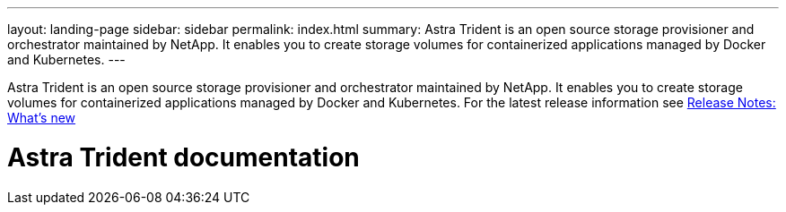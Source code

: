---
layout: landing-page
sidebar: sidebar
permalink: index.html
summary: Astra Trident is an open source storage provisioner and orchestrator maintained by NetApp. It enables you to create storage volumes for containerized applications managed by Docker and Kubernetes.
---

[.lead]
Astra Trident is an open source storage provisioner and orchestrator maintained by NetApp. It enables you to create storage volumes for containerized applications managed by Docker and Kubernetes. For the latest release information see https://docs.netapp.com/us-en/trident/trident-rn.html[Release Notes: What's new]

= Astra Trident documentation
:hardbreaks:
:nofooter:
:icons: font
:linkattrs:
:imagesdir: ./media/
